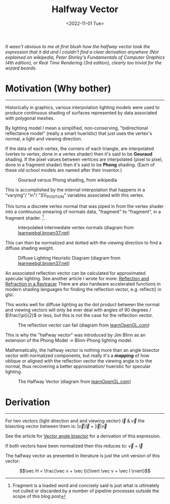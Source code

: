 
#+TITLE: Halfway Vector
#+DATE: <2022-11-01 Tue>
#+FILETAGS: :Graphics:

/It wasn't obvious to me at first blush how the halfway vector took the expression that it did and/
/I couldn't find a clear derivation anywhere/
/(Not explained on wikipedia, Peter Shirley's Fundamentals of Computer Graphics (4th edition), or Real Time Rendering (3rd edition),/
/clearly too trivial for the wizard beards./

* Motivation (Why bother)
  --------------------------------------------------------------------------------------------------------------------------

  Historically in graphics, various interpolation lighting models were used to
  produce continuous shading of surfaces represented by data associated with polygonal meshes.

  By lighting model I mean a simplified, non-conserving, "bidirectional reflectance model" (really a smart hueristic) that just uses
  the vertex's normal, a light and viewing direction.

  If the data  of each vertex, the corners of each triangle, are interpolated (vertex to vertex, done in a vertex shader) then it's said to be *Gouraud* shading.
  If the pixel values between vertices are interpolated (pixel to pixel, done in a fragment shader) then it's said to be *Phong* shading.
  (Each of these old school models are named after their inventor.)

  #+CAPTION: Gouraud versus Phong shading, from wikipedia
  #+NAME:    fig: Gouraud_Versus_Phong
  [[../../../img/Graphics/halfway_vector//PhongVersusGouraud.jpg]]


  This is accomplished by the internal interpolation that happens in a "varying"/ "in"/ "SV_POSITION" variables associated with this vertex.

  This turns a discrete vertex normal that was piped in from the vertex shader into a continuous smearing of normals data, "fragment" to "fragment", in a fragment shader. [fn:: Fragment is a loaded word and concisely said is just what is ultimately not culled or discarded by a number of pipeline processes outside the scope of this blog post]. 

  #+CAPTION: Interpolated intermediate vertex normals (diagram from [[http://learnwebgl.brown37.net/10_surface_properties/smooth_vertex_normals.html][learnwebgl.brown37.net]])
  #+NAME:    fig: Interpolated_Intermediated_Vertex_Normals
  [[../../../img/Graphics/halfway_vector/intermediate_normal_vectors.png]]

  This can then be normalized and dotted with the viewing direction to find a diffuse shading weight.

  #+CAPTION: Diffuse Lighting Heuristic Diagram (diagram from [[http://learnwebgl.brown37.net/09_lights/lights_diffuse.html][learnwebgl.brown37.net]])
  #+NAME:    fig: Diffuse_Light_Diagram
  [[../../../img/Graphics/halfway_vector/learnWebGL.png]]

  An associated reflection vector can be calculated for approximated specular lighting. See another article I wrote for more:
  [[../reflection_and_refraction_in_a_raytracer/index.org][Reflection and Refraction in a Raytracer]]
  There are also hardware accelerated functions in modern shading languages for finding the reflection vector, e.g. reflect() in glsl.

  This works well for diffuse lighting as the dot product between the normal and viewing vectors will
  only be ever deal with angles of 90 degrees / $\frac{\pi}{2}$ or less, but this is not the case for the reflection vector.

  #+CAPTION: The reflection vector can fail (diagram from [[https://learnopengl.com/Advanced-Lighting/Advanced-Lighting][learnOpenGL.com]])
  #+NAME:    fig: Reflection_Vector_Can_Fail
  [[../../../img/Graphics/halfway_vector/learnOpenGL.png]]

  This is why the "halfway vector" was introduced by Jim Blinn as an extension of the Phong Model -> Blinn-Phong lighting model.

  Mathematically, the halfway vector is nothing more than an angle bisector vector with normalized components, but really it's a */mapping/* of
  how oblique or aligned with the reflection vector the viewing angle is to the normal, thus recovering a better approximation/ hueristic for specular lighting.

  #+CAPTION: The Halfway Vector (diagram from [[https://learnopengl.com/Advanced-Lighting/Advanced-Lighting][learnOpenGL.com]])
  #+NAME:    fig: The_Halfway_Vector
  [[../../../img/Graphics/halfway_vector/learnOpenGL2.png]]

* Derivation
  -------------------------------------------------------------------------------

  For two vectors (light direction and and viewing vector) $\vec l$ & $\vec v$
  the bisecting vector between them is: $\lvert \vec v \rvert \vec l + \lvert \vec l \rvert \vec v$

  See the article for [[file:../../Math/angle_bisector/index.org][Vector angle bisector]] for a derivation of this expression.

  If both vectors have been normalized then this reduces to:
  $\vec v + \vec l$

  The halfway vector as presented in literature is just the unit version of this vector:

  $$\vec H = \frac{\vec v + \vec l}{\lvert \vec v + \vec l \rvert}$$
